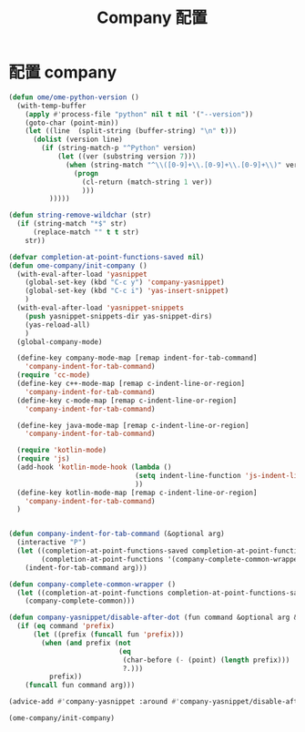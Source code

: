 
#+TITLE: Company 配置

* 配置 company
  #+BEGIN_SRC emacs-lisp
    (defun ome/ome-python-version ()
      (with-temp-buffer
        (apply #'process-file "python" nil t nil '("--version"))
        (goto-char (point-min))
        (let ((line  (split-string (buffer-string) "\n" t)))
          (dolist (version line)
            (if (string-match-p "^Python" version)
                (let ((ver (substring version 7)))
                  (when (string-match "^\\([0-9]+\\.[0-9]+\\.[0-9]+\\)" ver)
                    (progn
                      (cl-return (match-string 1 ver))
                      )))
              )))))

    (defun string-remove-wildchar (str)
      (if (string-match "*$" str)
          (replace-match "" t t str)
        str))

    (defvar completion-at-point-functions-saved nil)
    (defun ome-company/init-company ()
      (with-eval-after-load 'yasnippet
        (global-set-key (kbd "C-c y") 'company-yasnippet)
        (global-set-key (kbd "C-c i") 'yas-insert-snippet)
        )
      (with-eval-after-load 'yasnippet-snippets
        (push yasnippet-snippets-dir yas-snippet-dirs)
        (yas-reload-all)
        )
      (global-company-mode)

      (define-key company-mode-map [remap indent-for-tab-command]
        'company-indent-for-tab-command)
      (require 'cc-mode)
      (define-key c++-mode-map [remap c-indent-line-or-region]
        'company-indent-for-tab-command)
      (define-key c-mode-map [remap c-indent-line-or-region]
        'company-indent-for-tab-command)

      (define-key java-mode-map [remap c-indent-line-or-region]
        'company-indent-for-tab-command)

      (require 'kotlin-mode)
      (require 'js)
      (add-hook 'kotlin-mode-hook (lambda ()
                                   (setq indent-line-function 'js-indent-line)
                                   ))
      (define-key kotlin-mode-map [remap c-indent-line-or-region]
        'company-indent-for-tab-command)
      )


    (defun company-indent-for-tab-command (&optional arg)
      (interactive "P")
      (let ((completion-at-point-functions-saved completion-at-point-functions)
            (completion-at-point-functions '(company-complete-common-wrapper)))
        (indent-for-tab-command arg)))

    (defun company-complete-common-wrapper ()
      (let ((completion-at-point-functions completion-at-point-functions-saved))
        (company-complete-common)))

    (defun company-yasnippet/disable-after-dot (fun command &optional arg &rest _ignore)
      (if (eq command 'prefix)
          (let ((prefix (funcall fun 'prefix)))
            (when (and prefix (not
                               (eq
                                (char-before (- (point) (length prefix)))
                                ?.)))
              prefix))
        (funcall fun command arg)))

    (advice-add #'company-yasnippet :around #'company-yasnippet/disable-after-dot)

    (ome-company/init-company)
  #+END_SRC
